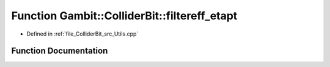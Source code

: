 .. _exhale_function_Utils_8hpp_1a198880b5e00a4a2c6a6e7a3ee801ad1e:

Function Gambit::ColliderBit::filtereff_etapt
=============================================

- Defined in :ref:`file_ColliderBit_src_Utils.cpp`


Function Documentation
----------------------


.. doxygenfunction:: Gambit::ColliderBit::filtereff_etapt()
   :project: GAMBIT